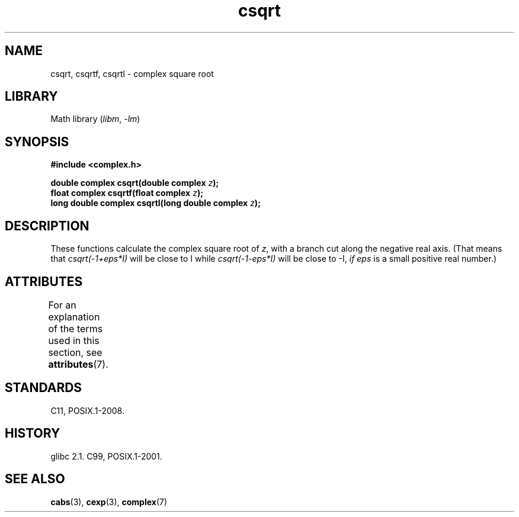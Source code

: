 '\" t
.\" Copyright 2002 Walter Harms (walter.harms@informatik.uni-oldenburg.de)
.\"
.\" SPDX-License-Identifier: GPL-1.0-or-later
.\"
.TH csqrt 3 (date) "Linux man-pages (unreleased)"
.SH NAME
csqrt, csqrtf, csqrtl \- complex square root
.SH LIBRARY
Math library
.RI ( libm ,\~ \-lm )
.SH SYNOPSIS
.nf
.B #include <complex.h>
.P
.BI "double complex csqrt(double complex " z );
.BI "float complex csqrtf(float complex " z );
.BI "long double complex csqrtl(long double complex " z );
.fi
.SH DESCRIPTION
These functions calculate the complex square root of
.IR z ,
with a branch cut along the negative real axis.
(That means that
.I csqrt(\-1+eps*I)
will be close to I while
.I csqrt(\-1\-eps*I)
will be close to \-I,
.I if eps
is a small positive real number.)
.SH ATTRIBUTES
For an explanation of the terms used in this section, see
.BR attributes (7).
.TS
allbox;
lbx lb lb
l l l.
Interface	Attribute	Value
T{
.na
.nh
.BR csqrt (),
.BR csqrtf (),
.BR csqrtl ()
T}	Thread safety	MT-Safe
.TE
.SH STANDARDS
C11, POSIX.1-2008.
.SH HISTORY
glibc 2.1.
C99, POSIX.1-2001.
.SH SEE ALSO
.BR cabs (3),
.BR cexp (3),
.BR complex (7)
